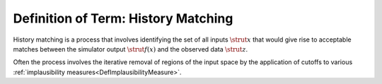 .. _DefHistoryMatching:

Definition of Term: History Matching
====================================

History matching is a process that involves identifying the set of all
inputs :math:`\strut{x}` that would give rise to acceptable matches between
the simulator output :math:`\strut{f(x)}` and the observed data
:math:`\strut{z}`.

Often the process involves the iterative removal of regions of the input
space by the application of cutoffs to various :ref:`implausibility
measures<DefImplausibilityMeasure>`.
